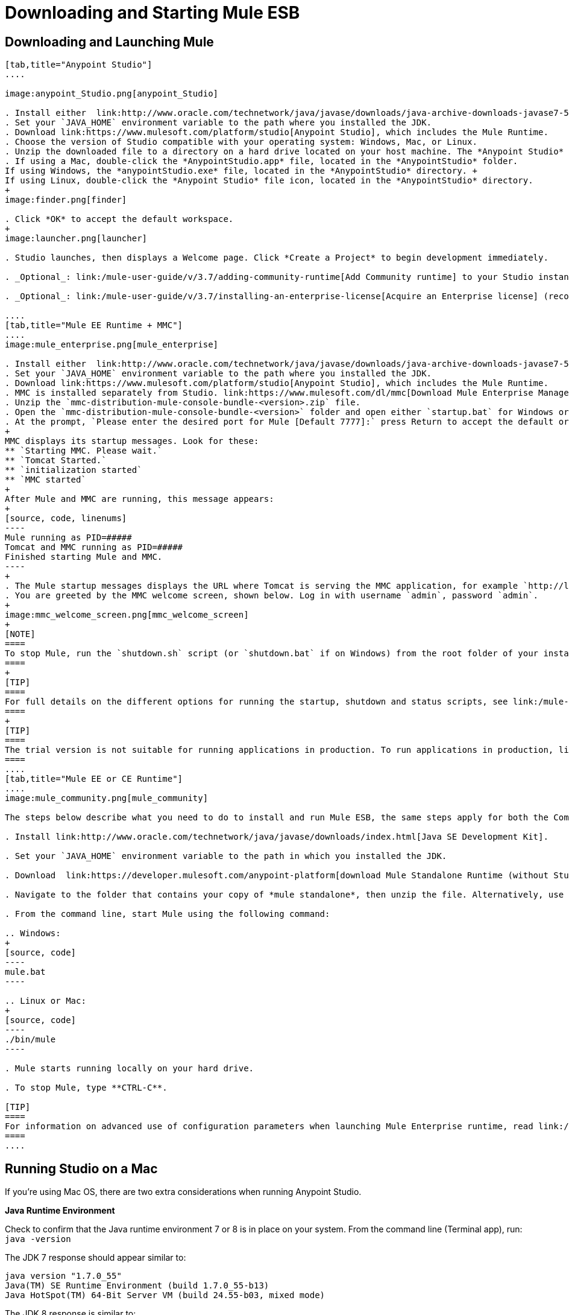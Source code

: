 = Downloading and Starting Mule ESB
:keywords: mule esb, esb, download, set up, deploy, on premises, on premise

== Downloading and Launching Mule 

[tabs]
------
[tab,title="Anypoint Studio"]
....

image:anypoint_Studio.png[anypoint_Studio]

. Install either  link:http://www.oracle.com/technetwork/java/javase/downloads/java-archive-downloads-javase7-521261.html[Java SE Development Kit 7] or link:http://www.oracle.com/technetwork/java/javase/downloads/jdk8-downloads-2133151.html[JDK 8]. See also xref:runningstudioonamac[Running Studio on a Mac].
. Set your `JAVA_HOME` environment variable to the path where you installed the JDK.
. Download link:https://www.mulesoft.com/platform/studio[Anypoint Studio], which includes the Mule Runtime.
. Choose the version of Studio compatible with your operating system: Windows, Mac, or Linux.
. Unzip the downloaded file to a directory on a hard drive located on your host machine. The *Anypoint Studio* folder or directory appears when the unzip operation completes.
. If using a Mac, double-click the *AnypointStudio.app* file, located in the *AnypointStudio* folder.
If using Windows, the *anypointStudio.exe* file, located in the *AnypointStudio* directory. +
If using Linux, double-click the *Anypoint Studio* file icon, located in the *AnypointStudio* directory.
+
image:finder.png[finder]

. Click *OK* to accept the default workspace.
+
image:launcher.png[launcher]

. Studio launches, then displays a Welcome page. Click *Create a Project* to begin development immediately.

. _Optional_: link:/mule-user-guide/v/3.7/adding-community-runtime[Add Community runtime] to your Studio instance.

. _Optional_: link:/mule-user-guide/v/3.7/installing-an-enterprise-license[Acquire an Enterprise license] (recommended for running applications in production).

....
[tab,title="Mule EE Runtime + MMC"]
....
image:mule_enterprise.png[mule_enterprise]

. Install either  link:http://www.oracle.com/technetwork/java/javase/downloads/java-archive-downloads-javase7-521261.html[Java SE Development Kit 7] or link:http://www.oracle.com/technetwork/java/javase/downloads/jdk8-downloads-2133151.html[JDK 8]. See also xref:runningstudioonamac[Running Studio on a Mac].
. Set your `JAVA_HOME` environment variable to the path where you installed the JDK.
. Download link:https://www.mulesoft.com/platform/studio[Anypoint Studio], which includes the Mule Runtime.
. MMC is installed separately from Studio. link:https://www.mulesoft.com/dl/mmc[Download Mule Enterprise Management Console].
. Unzip the `mmc-distribution-mule-console-bundle-<version>.zip` file.
. Open the `mmc-distribution-mule-console-bundle-<version>` folder and open either `startup.bat` for Windows or `startup.sh` for Mac and Linux from the command line.
. At the prompt, `Please enter the desired port for Mule [Default 7777]:` press Return to accept the default or type a new port number.
+
MMC displays its startup messages. Look for these:
** `Starting MMC. Please wait.`
** `Tomcat Started.`
** `initialization started`
** `MMC started`
+
After Mule and MMC are running, this message appears:
+
[source, code, linenums]
----
Mule running as PID=#####
Tomcat and MMC running as PID=#####
Finished starting Mule and MMC.
----
+
. The Mule startup messages displays the URL where Tomcat is serving the MMC application, for example `http://localhost:8585/mmc-3.6.0`. Use a Web browser to navigate to this URL.
. You are greeted by the MMC welcome screen, shown below. Log in with username `admin`, password `admin`.
+
image:mmc_welcome_screen.png[mmc_welcome_screen]
+
[NOTE]
====
To stop Mule, run the `shutdown.sh` script (or `shutdown.bat` if on Windows) from the root folder of your installation.
====
+
[TIP]
====
For full details on the different options for running the startup, shutdown and status scripts, see link:/mule-management-console/v/3.7/installing-the-trial-version-of-mmc[Installing the Trial Version of MMC].
====
+
[TIP]
====
The trial version is not suitable for running applications in production. To run applications in production, link:/mule-user-guide/v/3.7/installing-an-enterprise-license[acquire an Enterprise license].
====
....
[tab,title="Mule EE or CE Runtime"]
....
image:mule_community.png[mule_community]

The steps below describe what you need to do to install and run Mule ESB, the same steps apply for both the Community runtime and the Enterprise runtime.

. Install link:http://www.oracle.com/technetwork/java/javase/downloads/index.html[Java SE Development Kit].

. Set your `JAVA_HOME` environment variable to the path in which you installed the JDK.

. Download  link:https://developer.mulesoft.com/anypoint-platform[download Mule Standalone Runtime (without Studio)].

. Navigate to the folder that contains your copy of *mule standalone*, then unzip the file. Alternatively, use `unzip` command from the terminal or command line.

. From the command line, start Mule using the following command:

.. Windows:
+
[source, code]
----
mule.bat
----

.. Linux or Mac:
+
[source, code]
----
./bin/mule
----

. Mule starts running locally on your hard drive.

. To stop Mule, type **CTRL-C**.

[TIP]
====
For information on advanced use of configuration parameters when launching Mule Enterprise runtime, read link:/mule-user-guide/v/3.7/starting-and-stopping-mule-esb[Starting and Stopping Mule ESB]
====
....
------

[[runningstudioonamac]]
== Running Studio on a Mac

If you're using Mac OS, there are two extra considerations when running Anypoint Studio.

*Java Runtime Environment*

Check to confirm that the Java runtime environment 7 or 8 is in place on your system. From the command line (Terminal app), run: `java -version`

The JDK 7 response should appear similar to:

[source, code, linenums]
----
java version "1.7.0_55"
Java(TM) SE Runtime Environment (build 1.7.0_55-b13)
Java HotSpot(TM) 64-Bit Server VM (build 24.55-b03, mixed mode)
----

The JDK 8 response is similar to:

[source, code, linenums]
----
java version "1.8.0_51"
Java(TM) SE Runtime Environment (build 1.8.0_51-b16)
Java HotSpot(TM) 64-Bit Server VM (build 25.51-b03, mixed mode)
----

If a Java runtime environment is _not_ installed, the command triggers a prompt to install the JDK tools directly from Apple. Follow the instructions to download and install JDK 7 or 8.

*Application Execution*

By default, Mac OS X restricts execution of applications acquired outside the Apple App Store. Because you download Anypoint Studio _outside_ the App Store, your system may prevent you from running Studio applications and issue a warning message advising you to change your security settings to proceed. (Note: you must have Administrator privileges to adjust the security settings.)

. On your Mac, open *System Preferences*, then navigate to *Security & Privacy*.

. In the *General* tab, under "Allow applications downloaded from:", select the radio button for *Anywhere*.

== Downloading Enterprise Additions

If you are running *Anypoint Studio* with an *Enterprise runtime*, you can add additional modules to your Studio instance.

* link:/mule-user-guide/v/3.7/installing-anypoint-enterprise-security[Anypoint Enterprise Security] 

* link:/mule-user-guide/v/3.7/anypoint-connectors[Anypoint Connectors] 

* mailto:sales@mulesoft.com[Contact MuleSoft] to acquire entitlements to access the link:/mule-user-guide/v/3.7/mulesoft-enterprise-java-connector-for-sap-reference[SAP Connector] and/or link:/mule-user-guide/v/3.7/mule-high-availability-ha-clusters[High Availability Clustering]

== See Also

* Learn more about acquiring and installing an link:/mule-user-guide/v/3.7/installing-an-enterprise-license[Enterprise license].

* Read a link:http://blogs.mulesoft.com/[blog post] explaining the Single Studio distribution.

* Get started with link:/mule-fundamentals/v/3.7[Mule Fundamentals].

* Learn more about the link:/mule-management-console/v/3.7[Mule Management Console].

* link:/mule-user-guide/v/3.7/installing-extensions[Extend Mule] with plugins, modules, runtimes, and connectors.

* Access a list of all the link:/mule-user-guide/v/3.7/studio-update-sites[update sites] available for your version of Studio.
